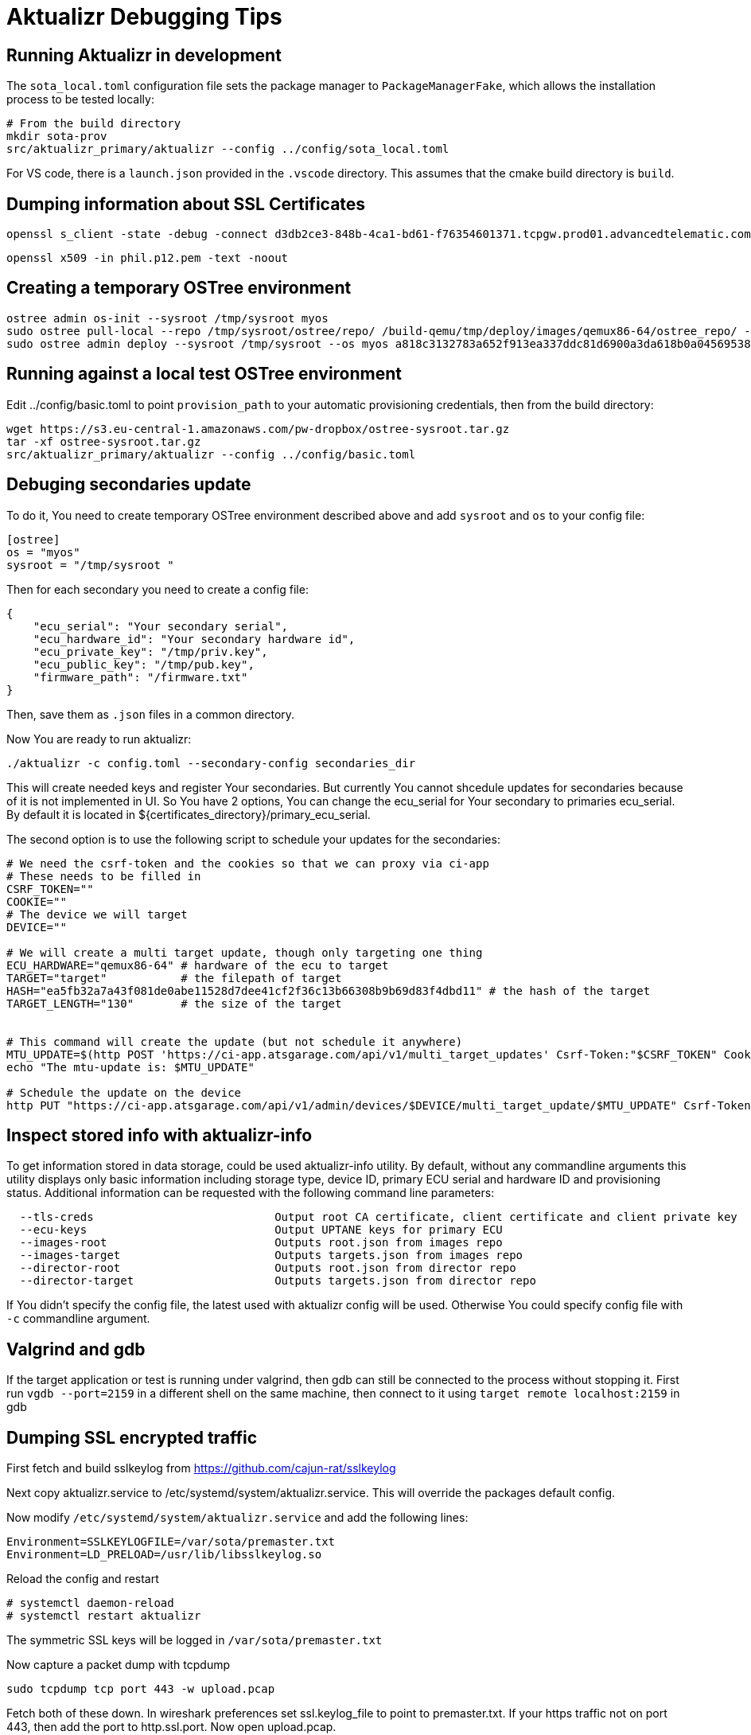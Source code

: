 = Aktualizr Debugging Tips

== Running Aktualizr in development

The `sota_local.toml` configuration file sets the package manager to `PackageManagerFake`, which allows the installation process to be tested locally:

    # From the build directory
    mkdir sota-prov
    src/aktualizr_primary/aktualizr --config ../config/sota_local.toml

For VS code, there is a `launch.json` provided in the `.vscode` directory.  This assumes that the cmake build directory is `build`.

== Dumping information about SSL Certificates

    openssl s_client -state -debug -connect d3db2ce3-848b-4ca1-bd61-f76354601371.tcpgw.prod01.advancedtelematic.com:8000 -key bootstrap_pkey.pem -cert bootstrap_cert.pem -CAfile bootstrap_ca.pem   -servername d3db2ce3-848b-4ca1-bd61-f76354601371.tcpgw.prod01.advancedtelematic.com


    openssl x509 -in phil.p12.pem -text -noout

== Creating a temporary OSTree environment

    ostree admin os-init --sysroot /tmp/sysroot myos
    sudo ostree pull-local --repo /tmp/sysroot/ostree/repo/ /build-qemu/tmp/deploy/images/qemux86-64/ostree_repo/ -v
    sudo ostree admin deploy --sysroot /tmp/sysroot --os myos a818c3132783a652f913ea337ddc81d6900a3da618b0a0456953819d3d546e9b

== Running against a local test OSTree environment

Edit ../config/basic.toml to point `provision_path` to your automatic provisioning credentials, then from the build directory:

    wget https://s3.eu-central-1.amazonaws.com/pw-dropbox/ostree-sysroot.tar.gz
    tar -xf ostree-sysroot.tar.gz
    src/aktualizr_primary/aktualizr --config ../config/basic.toml

== Debuging secondaries update

To do it, You need to create temporary OSTree environment described above and add `sysroot` and `os` to your config file:

```
[ostree]
os = "myos"
sysroot = "/tmp/sysroot "

```

Then for each secondary you need to create a config file:

```
{
    "ecu_serial": "Your secondary serial",
    "ecu_hardware_id": "Your secondary hardware id",
    "ecu_private_key": "/tmp/priv.key",
    "ecu_public_key": "/tmp/pub.key",
    "firmware_path": "/firmware.txt"
}
```

Then, save them as `.json` files in a common directory.

Now You are ready to run aktualizr:

`./aktualizr -c config.toml --secondary-config secondaries_dir`

This will create needed keys and register Your secondaries. But currently You cannot shcedule updates
for secondaries because of it is not implemented in UI. So You have 2 options, You can change the ecu_serial
for Your secondary to primaries ecu_serial. By default it is located in ${certificates_directory}/primary_ecu_serial.

The second option is to use the following script to schedule your updates for the secondaries:
```
# We need the csrf-token and the cookies so that we can proxy via ci-app
# These needs to be filled in
CSRF_TOKEN=""
COOKIE=""
# The device we will target
DEVICE=""

# We will create a multi target update, though only targeting one thing
ECU_HARDWARE="qemux86-64" # hardware of the ecu to target
TARGET="target"           # the filepath of target
HASH="ea5fb32a7a43f081de0abe11528d7dee41cf2f36c13b66308b9b69d83f4dbd11" # the hash of the target
TARGET_LENGTH="130"       # the size of the target


# This command will create the update (but not schedule it anywhere)
MTU_UPDATE=$(http POST 'https://ci-app.atsgarage.com/api/v1/multi_target_updates' Csrf-Token:"$CSRF_TOKEN" Cookie:"$COOKIE" targets:="{\"$ECU_HARDWARE\": {\"to\": {\"target\": \"$TARGET\", \"checksum\": {\"method\": \"sha256\", \"hash\":\"$HASH\"}, \"targetLength\": $TARGET_LENGTH}}}" | tr -d '"')
echo "The mtu-update is: $MTU_UPDATE"

# Schedule the update on the device
http PUT "https://ci-app.atsgarage.com/api/v1/admin/devices/$DEVICE/multi_target_update/$MTU_UPDATE" Csrf-Token:"$CSRF_TOKEN" Cookie:"$COOKIE"


```

== Inspect stored info with aktualizr-info

To get information stored in data storage, could be used aktualizr-info utility.
By default, without any commandline arguments this utility displays only basic information including storage type, device ID, primary ECU serial and hardware ID and provisioning status.
Additional information can be requested with the following command line parameters:

```
  --tls-creds				Output root CA certificate, client certificate and client private key
  --ecu-keys				Output UPTANE keys for primary ECU
  --images-root                         Outputs root.json from images repo
  --images-target                       Outputs targets.json from images repo
  --director-root                       Outputs root.json from director repo
  --director-target                     Outputs targets.json from director repo
```

If You didn't specify the config file, the latest used with aktualizr config will be used.
Otherwise You could specify config file with `-c` commandline argument.

== Valgrind and gdb

If the target application or test is running under valgrind, then gdb can still be connected to the process without stopping it.  First run `vgdb --port=2159` in a different shell on the same machine, then connect to it using `target remote localhost:2159` in gdb

==  Dumping SSL encrypted traffic

First fetch and build sslkeylog from https://github.com/cajun-rat/sslkeylog

Next copy aktualizr.service to /etc/systemd/system/aktualizr.service.
This will override the packages default config.

Now modify `/etc/systemd/system/aktualizr.service` and add the following lines:

```
Environment=SSLKEYLOGFILE=/var/sota/premaster.txt
Environment=LD_PRELOAD=/usr/lib/libsslkeylog.so
```

Reload the config and restart

```
# systemctl daemon-reload
# systemctl restart aktualizr
```

The symmetric SSL keys will be logged in `/var/sota/premaster.txt`

Now capture a packet dump with tcpdump

```
sudo tcpdump tcp port 443 -w upload.pcap
```

Fetch both of these down. In wireshark preferences set ssl.keylog_file to point to premaster.txt. If your https traffic not on port 443, then add the port to http.ssl.port. Now open upload.pcap.

== Serve repo generated by aktualizr-repo

aktualizr can be tested against a dummy repository containing fake images

First, generate a repository using `aktualizr-repo` command:

    `aktualizr-repo generate repo_dir` 

Then, serve the generated directory using a web server.

Here is an example configuration for nginx:

```
server {
    listen 80;
    listen [::]:80;
    server_name localhost;

    location / {
        try_files  $request_uri $request_uri;
    }
    location /director/manifest {
        try_files  $request_uri $request_uri;
        dav_methods  PUT;
    }

    root repo_dir/repo;
}
```

== Inject faults

See link:./fault-injection.adoc[fault-injection.adoc]
